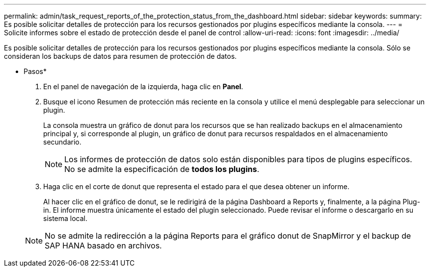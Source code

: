 ---
permalink: admin/task_request_reports_of_the_protection_status_from_the_dashboard.html 
sidebar: sidebar 
keywords:  
summary: Es posible solicitar detalles de protección para los recursos gestionados por plugins específicos mediante la consola. 
---
= Solicite informes sobre el estado de protección desde el panel de control
:allow-uri-read: 
:icons: font
:imagesdir: ../media/


[role="lead"]
Es posible solicitar detalles de protección para los recursos gestionados por plugins específicos mediante la consola. Sólo se consideran los backups de datos para resumen de protección de datos.

* Pasos*

. En el panel de navegación de la izquierda, haga clic en *Panel*.
. Busque el icono Resumen de protección más reciente en la consola y utilice el menú desplegable para seleccionar un plugin.
+
La consola muestra un gráfico de donut para los recursos que se han realizado backups en el almacenamiento principal y, si corresponde al plugin, un gráfico de donut para recursos respaldados en el almacenamiento secundario.

+

NOTE: Los informes de protección de datos solo están disponibles para tipos de plugins específicos. No se admite la especificación de *todos los plugins*.

. Haga clic en el corte de donut que representa el estado para el que desea obtener un informe.
+
Al hacer clic en el gráfico de donut, se le redirigirá de la página Dashboard a Reports y, finalmente, a la página Plug-in. El informe muestra únicamente el estado del plugin seleccionado. Puede revisar el informe o descargarlo en su sistema local.

+

NOTE: No se admite la redirección a la página Reports para el gráfico donut de SnapMirror y el backup de SAP HANA basado en archivos.


